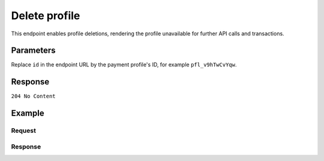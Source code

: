 Delete profile
==============
.. api-name:: Profiles API
   :version: 1

.. endpoint::
   :method: DELETE
   :url: https://api.mollie.com/v1/profiles/*id*

.. authentication::
   :api_keys: false
   :organization_access_tokens: true
   :oauth: true

This endpoint enables profile deletions, rendering the profile unavailable for further API calls and transactions.

Parameters
----------
Replace ``id`` in the endpoint URL by the payment profile's ID, for example ``pfl_v9hTwCvYqw``.

Response
--------
``204 No Content``

Example
-------

Request
^^^^^^^
.. code-block:: bash
   :linenos:

   curl -X DELETE https://api.mollie.com/v1/profiles/pfl_v9hTwCvYqw \
       -H "Authorization: Bearer access_Wwvu7egPcJLLJ9Kb7J632x8wJ2zMeJ"

Response
^^^^^^^^
.. code-block:: http
   :linenos:

   HTTP/1.1 204 No Content
